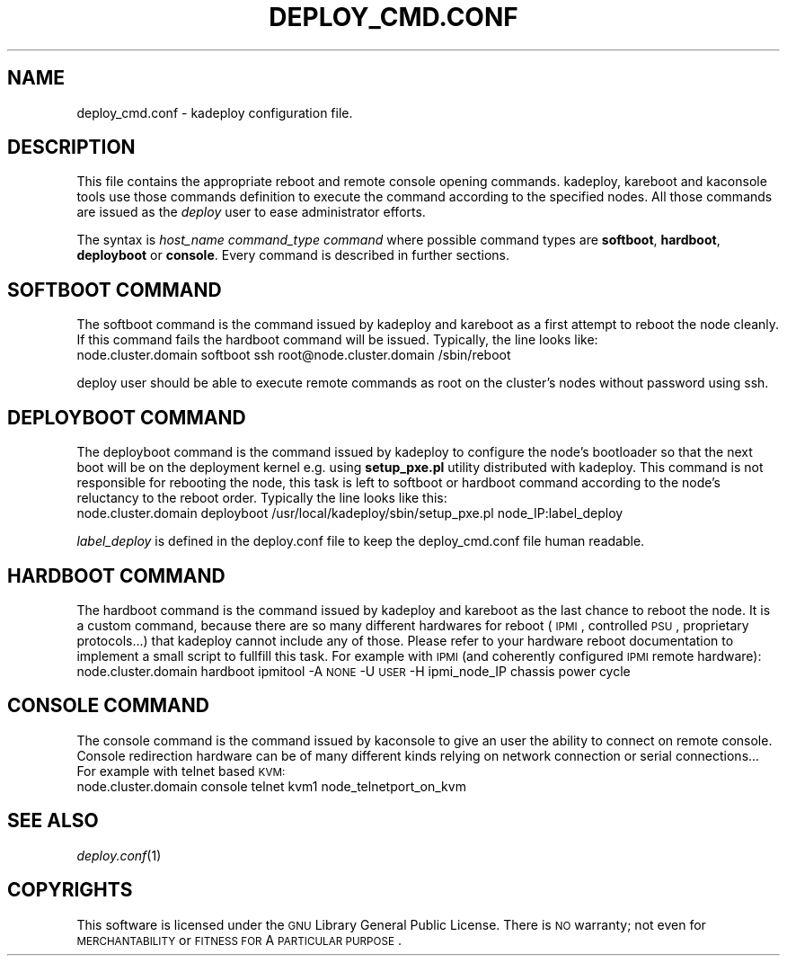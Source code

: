 .\" Automatically generated by Pod::Man v1.37, Pod::Parser v1.32
.\"
.\" Standard preamble:
.\" ========================================================================
.de Sh \" Subsection heading
.br
.if t .Sp
.ne 5
.PP
\fB\\$1\fR
.PP
..
.de Sp \" Vertical space (when we can't use .PP)
.if t .sp .5v
.if n .sp
..
.de Vb \" Begin verbatim text
.ft CW
.nf
.ne \\$1
..
.de Ve \" End verbatim text
.ft R
.fi
..
.\" Set up some character translations and predefined strings.  \*(-- will
.\" give an unbreakable dash, \*(PI will give pi, \*(L" will give a left
.\" double quote, and \*(R" will give a right double quote.  \*(C+ will
.\" give a nicer C++.  Capital omega is used to do unbreakable dashes and
.\" therefore won't be available.  \*(C` and \*(C' expand to `' in nroff,
.\" nothing in troff, for use with C<>.
.tr \(*W-
.ds C+ C\v'-.1v'\h'-1p'\s-2+\h'-1p'+\s0\v'.1v'\h'-1p'
.ie n \{\
.    ds -- \(*W-
.    ds PI pi
.    if (\n(.H=4u)&(1m=24u) .ds -- \(*W\h'-12u'\(*W\h'-12u'-\" diablo 10 pitch
.    if (\n(.H=4u)&(1m=20u) .ds -- \(*W\h'-12u'\(*W\h'-8u'-\"  diablo 12 pitch
.    ds L" ""
.    ds R" ""
.    ds C` ""
.    ds C' ""
'br\}
.el\{\
.    ds -- \|\(em\|
.    ds PI \(*p
.    ds L" ``
.    ds R" ''
'br\}
.\"
.\" If the F register is turned on, we'll generate index entries on stderr for
.\" titles (.TH), headers (.SH), subsections (.Sh), items (.Ip), and index
.\" entries marked with X<> in POD.  Of course, you'll have to process the
.\" output yourself in some meaningful fashion.
.if \nF \{\
.    de IX
.    tm Index:\\$1\t\\n%\t"\\$2"
..
.    nr % 0
.    rr F
.\}
.\"
.\" For nroff, turn off justification.  Always turn off hyphenation; it makes
.\" way too many mistakes in technical documents.
.hy 0
.if n .na
.\"
.\" Accent mark definitions (@(#)ms.acc 1.5 88/02/08 SMI; from UCB 4.2).
.\" Fear.  Run.  Save yourself.  No user-serviceable parts.
.    \" fudge factors for nroff and troff
.if n \{\
.    ds #H 0
.    ds #V .8m
.    ds #F .3m
.    ds #[ \f1
.    ds #] \fP
.\}
.if t \{\
.    ds #H ((1u-(\\\\n(.fu%2u))*.13m)
.    ds #V .6m
.    ds #F 0
.    ds #[ \&
.    ds #] \&
.\}
.    \" simple accents for nroff and troff
.if n \{\
.    ds ' \&
.    ds ` \&
.    ds ^ \&
.    ds , \&
.    ds ~ ~
.    ds /
.\}
.if t \{\
.    ds ' \\k:\h'-(\\n(.wu*8/10-\*(#H)'\'\h"|\\n:u"
.    ds ` \\k:\h'-(\\n(.wu*8/10-\*(#H)'\`\h'|\\n:u'
.    ds ^ \\k:\h'-(\\n(.wu*10/11-\*(#H)'^\h'|\\n:u'
.    ds , \\k:\h'-(\\n(.wu*8/10)',\h'|\\n:u'
.    ds ~ \\k:\h'-(\\n(.wu-\*(#H-.1m)'~\h'|\\n:u'
.    ds / \\k:\h'-(\\n(.wu*8/10-\*(#H)'\z\(sl\h'|\\n:u'
.\}
.    \" troff and (daisy-wheel) nroff accents
.ds : \\k:\h'-(\\n(.wu*8/10-\*(#H+.1m+\*(#F)'\v'-\*(#V'\z.\h'.2m+\*(#F'.\h'|\\n:u'\v'\*(#V'
.ds 8 \h'\*(#H'\(*b\h'-\*(#H'
.ds o \\k:\h'-(\\n(.wu+\w'\(de'u-\*(#H)/2u'\v'-.3n'\*(#[\z\(de\v'.3n'\h'|\\n:u'\*(#]
.ds d- \h'\*(#H'\(pd\h'-\w'~'u'\v'-.25m'\f2\(hy\fP\v'.25m'\h'-\*(#H'
.ds D- D\\k:\h'-\w'D'u'\v'-.11m'\z\(hy\v'.11m'\h'|\\n:u'
.ds th \*(#[\v'.3m'\s+1I\s-1\v'-.3m'\h'-(\w'I'u*2/3)'\s-1o\s+1\*(#]
.ds Th \*(#[\s+2I\s-2\h'-\w'I'u*3/5'\v'-.3m'o\v'.3m'\*(#]
.ds ae a\h'-(\w'a'u*4/10)'e
.ds Ae A\h'-(\w'A'u*4/10)'E
.    \" corrections for vroff
.if v .ds ~ \\k:\h'-(\\n(.wu*9/10-\*(#H)'\s-2\u~\d\s+2\h'|\\n:u'
.if v .ds ^ \\k:\h'-(\\n(.wu*10/11-\*(#H)'\v'-.4m'^\v'.4m'\h'|\\n:u'
.    \" for low resolution devices (crt and lpr)
.if \n(.H>23 .if \n(.V>19 \
\{\
.    ds : e
.    ds 8 ss
.    ds o a
.    ds d- d\h'-1'\(ga
.    ds D- D\h'-1'\(hy
.    ds th \o'bp'
.    ds Th \o'LP'
.    ds ae ae
.    ds Ae AE
.\}
.rm #[ #] #H #V #F C
.\" ========================================================================
.\"
.IX Title "DEPLOY_CMD.CONF 1"
.TH DEPLOY_CMD.CONF 1 "2008-02-05" "perl v5.8.8" "Kadeploy commands"
.SH "NAME"
deploy_cmd.conf \- kadeploy configuration file.
.SH "DESCRIPTION"
.IX Header "DESCRIPTION"
This file contains the appropriate reboot and remote console opening commands. kadeploy, kareboot and kaconsole tools use those commands definition to execute the command according to the specified nodes.
All those commands are issued as the \fIdeploy\fR user to ease administrator efforts.
.PP
The syntax is \fIhost_name\fR \fIcommand_type\fR \fIcommand\fR where possible command types are \fBsoftboot\fR, \fBhardboot\fR, \fBdeployboot\fR or \fBconsole\fR.
Every command is described in further sections.
.SH "SOFTBOOT COMMAND"
.IX Header "SOFTBOOT COMMAND"
The softboot command is the command issued by kadeploy and kareboot as a first attempt to reboot the node cleanly. If this command fails the hardboot command will be issued.
Typically, the line looks like:
 node.cluster.domain softboot ssh root@node.cluster.domain /sbin/reboot
.PP
deploy user should be able to execute remote commands as root on the cluster's nodes without password using ssh.
.SH "DEPLOYBOOT COMMAND"
.IX Header "DEPLOYBOOT COMMAND"
The deployboot command is the command issued by kadeploy to configure the node's bootloader so that the next boot will be on the deployment kernel e.g. using \fBsetup_pxe.pl\fR utility distributed with kadeploy.
This command is not responsible for rebooting the node, this task is left to softboot or hardboot command according to the node's reluctancy to the reboot order.
Typically the line looks like this:
 node.cluster.domain deployboot /usr/local/kadeploy/sbin/setup_pxe.pl node_IP:label_deploy
.PP
\&\fIlabel_deploy\fR is defined in the deploy.conf file to keep the deploy_cmd.conf file human readable.
.SH "HARDBOOT COMMAND"
.IX Header "HARDBOOT COMMAND"
The hardboot command is the command issued by kadeploy and kareboot as the last chance to reboot the node. It is a custom command, because there are so many different hardwares for reboot (\s-1IPMI\s0, controlled \s-1PSU\s0, proprietary protocols...) that kadeploy cannot include any of those. Please refer to your hardware reboot documentation to implement a small script to fullfill this task.
For example with \s-1IPMI\s0 (and coherently configured \s-1IPMI\s0 remote hardware):
 node.cluster.domain hardboot ipmitool \-A \s-1NONE\s0 \-U \s-1USER\s0 \-H ipmi_node_IP chassis power cycle
.SH "CONSOLE COMMAND"
.IX Header "CONSOLE COMMAND"
The console command is the command issued by kaconsole to give an user the ability to connect on remote console. Console redirection hardware can be of many different kinds relying on network connection or serial connections... 
For example with telnet based \s-1KVM:\s0
 node.cluster.domain console telnet kvm1 node_telnetport_on_kvm
.SH "SEE ALSO"
.IX Header "SEE ALSO"
\&\fIdeploy.conf\fR\|(1)
.SH "COPYRIGHTS"
.IX Header "COPYRIGHTS"
This software is licensed under the \s-1GNU\s0 Library General Public License. There is \s-1NO\s0 warranty; not even for \s-1MERCHANTABILITY\s0 or \s-1FITNESS\s0 \s-1FOR\s0 A \s-1PARTICULAR\s0 \s-1PURPOSE\s0.
